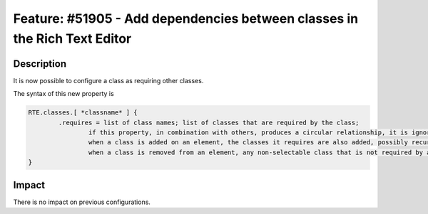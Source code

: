 ==========================================================================
Feature: #51905 - Add dependencies between classes in the Rich Text Editor
==========================================================================

Description
===========

It is now possible to configure a class as requiring other classes.

The syntax of this new property is

.. code-block:: typoscript

	RTE.classes.[ *classname* ] {
		.requires = list of class names; list of classes that are required by the class;
            		if this property, in combination with others, produces a circular relationship, it is ignored;
            		when a class is added on an element, the classes it requires are also added, possibly recursively;
            		when a class is removed from an element, any non-selectable class that is not required by any of the classes remaining on the element is also removed.
	}


Impact
======

There is no impact on previous configurations.
